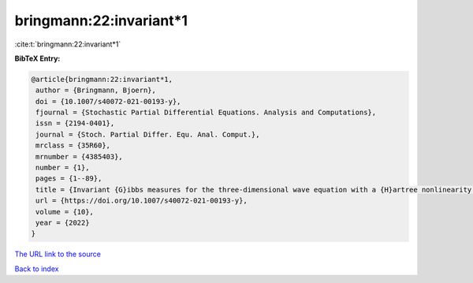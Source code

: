 bringmann:22:invariant*1
========================

:cite:t:`bringmann:22:invariant*1`

**BibTeX Entry:**

.. code-block:: bibtex

   @article{bringmann:22:invariant*1,
    author = {Bringmann, Bjoern},
    doi = {10.1007/s40072-021-00193-y},
    fjournal = {Stochastic Partial Differential Equations. Analysis and Computations},
    issn = {2194-0401},
    journal = {Stoch. Partial Differ. Equ. Anal. Comput.},
    mrclass = {35R60},
    mrnumber = {4385403},
    number = {1},
    pages = {1--89},
    title = {Invariant {G}ibbs measures for the three-dimensional wave equation with a {H}artree nonlinearity {I}: measures},
    url = {https://doi.org/10.1007/s40072-021-00193-y},
    volume = {10},
    year = {2022}
   }
`The URL link to the source <ttps://doi.org/10.1007/s40072-021-00193-y}>`_


`Back to index <../By-Cite-Keys.html>`_
